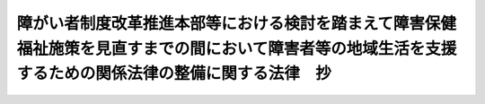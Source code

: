 .. _H22HO071:

========================================================================================================================================================
障がい者制度改革推進本部等における検討を踏まえて障害保健福祉施策を見直すまでの間において障害者等の地域生活を支援するための関係法律の整備に関する法律　抄
========================================================================================================================================================

.. raw:: html
    
    
    <b>障がい者制度改革推進本部等における検討を踏まえて障害保健福祉施策を見直すまでの間において障害者等の地域生活を支援するための関係法律の整備に関する法律　抄<br>
    （平成二十二年十二月十日法律第七十一号）</b><br><br><div align="right">最終改正：平成二三年五月二日法律第四〇号</div><br><p>
    </p><div class="arttitle"><a name="1000000000000000000000000000000000000000000000000100000000000000000000000000000">（趣旨）</a>
    </div><div class="item"><b>第一条</b>
    <a name="1000000000000000000000000000000000000000000000000100000000001000000000000000000"></a>
    　この法律は、障がい者制度改革推進本部等における検討を踏まえて障害保健福祉施策を見直すまでの間において、障害者及び障害児の地域生活を支援するため、関係法律の整備について定めるものとする。
    </div>
    
    <p>
    </p><div class="arttitle"><a name="1000000000000000000000000000000000000000000000000200000000000000000000000000000">（障害者自立支援法の一部改正）</a>
    </div><div class="item"><b>第二条</b>
    <a name="1000000000000000000000000000000000000000000000000200000000001000000000000000000"></a>
    　略
    </div>
    
    <p>
    </p><div class="item"><b><a name="1000000000000000000000000000000000000000000000000300000000000000000000000000000">第三条</a>
    </b>
    <a name="1000000000000000000000000000000000000000000000000300000000001000000000000000000"></a>
    　略
    </div>
    
    <p>
    </p><div class="arttitle"><a name="1000000000000000000000000000000000000000000000000400000000000000000000000000000">（児童福祉法の一部改正）</a>
    </div><div class="item"><b>第四条</b>
    <a name="1000000000000000000000000000000000000000000000000400000000001000000000000000000"></a>
    　略
    </div>
    
    <p>
    </p><div class="item"><b><a name="1000000000000000000000000000000000000000000000000500000000000000000000000000000">第五条</a>
    </b>
    <a name="1000000000000000000000000000000000000000000000000500000000001000000000000000000"></a>
    　略
    </div>
    
    <p>
    </p><div class="arttitle"><a name="1000000000000000000000000000000000000000000000000600000000000000000000000000000">（精神保健及び精神障害者福祉に関する法律の一部改正）</a>
    </div><div class="item"><b>第六条</b>
    <a name="1000000000000000000000000000000000000000000000000600000000001000000000000000000"></a>
    　略
    </div>
    
    <p>
    </p><div class="item"><b><a name="1000000000000000000000000000000000000000000000000700000000000000000000000000000">第七条</a>
    </b>
    <a name="1000000000000000000000000000000000000000000000000700000000001000000000000000000"></a>
    　略
    </div>
    
    <p>
    </p><div class="arttitle"><a name="1000000000000000000000000000000000000000000000000800000000000000000000000000000">（精神保健福祉士法の一部改正）</a>
    </div><div class="item"><b>第八条</b>
    <a name="1000000000000000000000000000000000000000000000000800000000001000000000000000000"></a>
    　略
    </div>
    
    <p>
    </p><div class="arttitle"><a name="1000000000000000000000000000000000000000000000000900000000000000000000000000000">（社会福祉法の一部改正）</a>
    </div><div class="item"><b>第九条</b>
    <a name="1000000000000000000000000000000000000000000000000900000000001000000000000000000"></a>
    　略
    </div>
    
    <p>
    </p><div class="arttitle"><a name="1000000000000000000000000000000000000000000000001000000000000000000000000000000">（社会福祉士及び介護福祉士法の一部改正）</a>
    </div><div class="item"><b>第十条</b>
    <a name="1000000000000000000000000000000000000000000000001000000000001000000000000000000"></a>
    　略
    </div>
    
    
    <br><a name="5000000000000000000000000000000000000000000000000000000000000000000000000000000"></a>
    　　　<a name="5000000001000000000000000000000000000000000000000000000000000000000000000000000"><b>附　則　抄</b></a>
    <br><p>
    </p><div class="arttitle">（施行期日）</div>
    <div class="item"><b>第一条</b>
    　この法律は、平成二十四年四月一日から施行する。ただし、次の各号に掲げる規定は、当該各号に定める日から施行する。
    <div class="number"><b>一</b>
    　第一条の規定、第二条中障害者自立支援法目次の改正規定（「第三十一条」を「第三十一条の二」に改める部分に限る。第三号において同じ。）、同法第一条の改正規定、同法第二条第一項第一号の改正規定、同法第三条の改正規定、同法第四条第一項の改正規定、同法第二章第二節第三款中第三十一条の次に一条を加える改正規定、同法第四十二条第一項の改正規定、同法第七十七条第一項第一号の改正規定（「、その有する能力及び適性に応じ」を削る部分に限る。第三号において同じ。）並びに同法第七十七条第三項及び第七十八条第二項の改正規定、第四条中児童福祉法第二十四条の十一第一項の改正規定並びに第十条の規定並びに次条並びに附則第三十七条及び第三十九条の規定　公布の日
    </div>
    <div class="number"><b>二</b>
    　附則第七十三条の規定　この法律の公布の日又は地域主権改革の推進を図るための関係法律の整備に関する法律（平成二十二年法律第　　　号）の公布の日のいずれか遅い日
    </div>
    <div class="number"><b>三</b>
    　第二条の規定（障害者自立支援法目次の改正規定、同法第一条の改正規定、同法第二条第一項第一号の改正規定、同法第三条の改正規定、同法第四条第一項の改正規定、同法第二章第二節第三款中第三十一条の次に一条を加える改正規定、同法第四十二条第一項の改正規定、同法第七十七条第一項第一号の改正規定並びに同法第七十七条第三項及び第七十八条第二項の改正規定を除く。）、第四条の規定（児童福祉法第二十四条の十一第一項の改正規定を除く。）及び第六条の規定並びに附則第四条から第十条まで、第十九条から第二十一条まで、第三十五条（第一号に係る部分に限る。）、第四十条、第四十二条、第四十三条、第四十六条、第四十八条、第五十条、第五十三条、第五十七条、第六十条、第六十二条、第六十四条、第六十七条、第七十条及び第七十三条の規定　平成二十四年四月一日までの間において政令で定める日  
    </div>
    </div>
    
    <p>
    </p><div class="arttitle">（検討）</div>
    <div class="item"><b>第二条</b>
    　政府は、障害保健福祉施策を見直すに当たって、難病の者等に対する支援及び障害者等に対する移動支援の在り方について必要な検討を加え、その結果に基づいて必要な措置を講ずるものとする。
    </div>
    
    <p>
    </p><div class="arttitle">（指定知的障害児施設等に入所又は入院をしていた者に対する配慮等）</div>
    <div class="item"><b>第三条</b>
    　政府は、この法律の施行の日（以下「施行日」という。）前に旧児童福祉法（附則第二十二条第二項に規定する旧児童福祉法をいう。）第二十四条の二第一項に規定する指定知的障害児施設等（附則第三十五条において「指定知的障害児施設等」という。）に入所又は入院をしていた者が、この法律の施行により障害福祉サービス（障害者自立支援法第五条第一項に規定する障害福祉サービスをいう。以下この条において同じ。）を利用することとなる場合において、これらの者が必要とする障害福祉サービスが適切に提供されるよう、障害者自立支援法第四十三条第一項及び第二項並びに第四十四条第一項及び第二項の基準の設定に当たっての適切な配慮その他の必要な措置を講ずるように努めなければならない。
    </div>
    
    <p>
    </p><div class="arttitle">（施行前の準備）</div>
    <div class="item"><b>第三十七条</b>
    　この法律（附則第一条第三号に掲げる規定については、当該規定。以下この条において同じ。）を施行するために必要な条例の制定又は改正、新自立支援法第五十一条の十九の規定による新自立支援法第五十一条の十四第一項の指定の手続、新自立支援法第五十一条の二十第一項の規定による新自立支援法第五十一条の十七第一項第一号の指定の手続、新児童福祉法第二十一条の五の十五の規定による新児童福祉法第二十一条の五の三第一項の指定の手続、新児童福祉法第二十四条の二十八第一項の規定による新児童福祉法第二十四条の二十六第一項第一号の指定の手続、新児童福祉法第三十四条の三第二項の届出その他の行為は、この法律の施行前においても行うことができる。
    </div>
    
    <p>
    </p><div class="arttitle">（罰則の適用に関する経過措置）</div>
    <div class="item"><b>第三十八条</b>
    　この法律の施行前にした行為並びに附則第十三条及び第三十一条の規定によりなお従前の例によることとされる場合におけるこの法律の施行後にした行為に対する罰則の適用については、なお従前の例による。
    </div>
    
    <p>
    </p><div class="arttitle">（その他経過措置の政令への委任）</div>
    <div class="item"><b>第三十九条</b>
    　この附則に規定するもののほか、この法律の施行に伴い必要な経過措置（罰則に関する経過措置を含む。）は、政令で定める。
    </div>
    
    <br>　　　<a name="5000000002000000000000000000000000000000000000000000000000000000000000000000000"><b>附　則　（平成二三年五月二日法律第四〇号）　抄</b></a>
    <br><p>
    </p><div class="arttitle">（施行期日）</div>
    <div class="item"><b>第一条</b>
    　この法律は、公布の日から施行する。
    </div>
    
    <br><br>